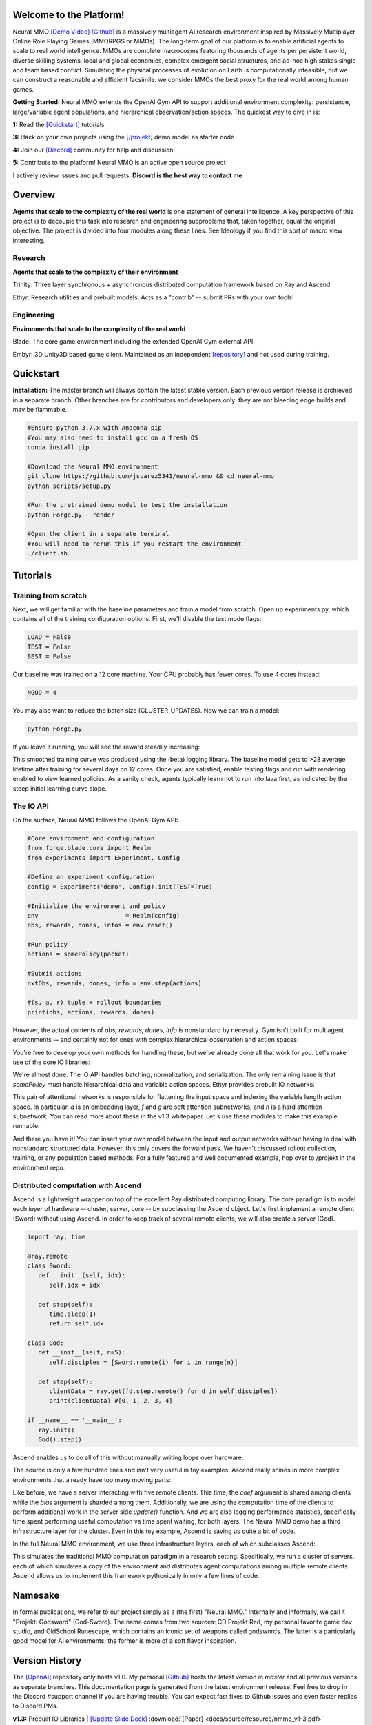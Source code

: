 .. |ags| image:: docs/source/resource/ags.png
.. |env| image:: docs/source/resource/splash.png

.. |air| image:: docs/source/resource/air_thumbnail.png
.. |earth| image:: docs/source/resource/earth_thumbnail.png
.. |fire| image:: docs/source/resource/fire_thumbnail.png
.. |water| image:: docs/source/resource/water_thumbnail.png

.. |red| image:: docs/source/resource/neuralRED.png
.. |blue| image:: docs/source/resource/neuralBLUE.png
.. |green| image:: docs/source/resource/neuralGREEN.png
.. |fuchsia| image:: docs/source/resource/neuralFUCHSIA.png
.. |orange| image:: docs/source/resource/neuralORANGE.png
.. |mint| image:: docs/source/resource/neuralMINT.png
.. |purple| image:: docs/source/resource/neuralPURPLE.png
.. |spring| image:: docs/source/resource/neuralSPRING.png
.. |yellow| image:: docs/source/resource/neuralYELLOW.png
.. |cyan| image:: docs/source/resource/neuralCYAN.png
.. |magenta| image:: docs/source/resource/neuralMAGENTA.png
.. |sky| image:: docs/source/resource/neuralSKY.png

.. |header| image:: docs/source/resource/header.svg
.. |io| image:: docs/source/resource/io.svg
.. |infra| image:: docs/source/resource/infra.svg
.. |train| image:: docs/source/resource/train.png

|env|

.. #####################################
.. WARNING: Do NOT edit the overview.rst. That file gets copied from the root README.rst and will be overwritten
.. #####################################

|ags| Welcome to the Platform!
##############################

Neural MMO `[Demo Video] <https://youtu.be/DkHopV1RSxw>`_ `[Github] <https://github.com/jsuarez5341/neural-mmo>`_ is a massively multiagent AI research environment inspired by Massively Multiplayer Online Role Playing Games (MMORPGS or MMOs). The long-term goal of our platform is to enable artificial agents to scale to real world intelligence. MMOs are complete macrocosms featuring thousands of agents per persistent world, diverse skilling systems, local and global economies, complex emergent social structures, and ad-hoc high stakes single and team based conflict. Simulating the physical processes of evolution on Earth is computationally infeasible, but we can construct a reasonable and efficient facsimile: we consider MMOs the best proxy for the real world among human games.

**Getting Started:** Neural MMO extends the OpenAI Gym API to support additional environment complexity: persistence, large/variable agent populations, and hierarchical observation/action spaces. The quickest way to dive in is:

**1:** Read the `[Quickstart] <https://jsuarez5341.github.io/neural-mmo/build/html/overview.html#ags-quickstart>`_ tutorials

**3:** Hack on your own projects using the `[/projekt] <https://github.com/jsuarez5341/neural-mmo/tree/master/projekt>`_ demo model as starter code

**4:** Join our `[Discord] <https://discord.gg/BkMmFUC>`_ community for help and discussion!

**5:** Contribute to the platform! Neural MMO is an active open source project

I actively review issues and pull requests. **Discord is the best way to contact me**

|ags| Overview
##############

**Agents that scale to the complexity of the real world** is one statement of general intelligence. A key perspective of this project is to decouple this task into research and engineering subproblems that, taken together, equal the original objective. The project is divided into four modules along these lines. See Ideology if you find this sort of macro view interesting.

Research
--------

**Agents that scale to the complexity of their environment**

|water| Trinity: Three layer synchronous + asynchronous distributed computation framework based on Ray and Ascend

|air| Ethyr: Research utilities and prebuilt models. Acts as a "contrib" -- submit PRs with your own tools!

Engineering
-----------

**Environments that scale to the complexity of the real world**

|earth| Blade: The core game environment including the extended OpenAI Gym external API

|fire| Embyr: 3D Unity3D based game client. Maintained as an independent `[repository] <https://github.com/jsuarez5341/neural-mmo-client>`_ and not used during training.


|ags| Quickstart
################

**Installation:** The master branch will always contain the latest stable version. Each previous version release is archieved in a separate branch. Other branches are for contributors and developers only: they are not bleeding edge builds and may be flammable.

.. code-block:: python

   #Ensure python 3.7.x with Anacona pip
   #You may also need to install gcc on a fresh OS
   conda install pip

   #Download the Neural MMO environment
   git clone https://github.com/jsuarez5341/neural-mmo && cd neural-mmo
   python scripts/setup.py

   #Run the pretrained demo model to test the installation
   python Forge.py --render

   #Open the client in a separate terminal
   #You will need to rerun this if you restart the environment
   ./client.sh

|ags| Tutorials
###########################

Training from scratch
---------------------

Next, we will get familiar with the baseline parameters and train a model from scratch. Open up experiments.py, which contains all of the training configuration options. First, we'll disable the test mode flags:

.. code-block:: python

   LOAD = False
   TEST = False
   BEST = False

Our baseline was trained on a 12 core machine. Your CPU probably has fewer cores. To use 4 cores instead:

.. code-block:: python

   NGOD = 4

You may also want to reduce the batch size (CLUSTER_UPDATES). Now we can train a model:

.. code-block:: python

   python Forge.py

If you leave it running, you will see the reward steadily increasing:

|train|

This smoothed training curve was produced using the (beta) logging library. The baseline model gets to >28 average lifetime after training for several days on 12 cores. Once you are satisfied, enable testing flags and run with rendering enabled to view learned policies. As a sanity check, agents typically learn not to run into lava first, as indicated by the steep initial learning curve slope.

The IO API
----------

On the surface, Neural MMO follows the OpenAI Gym API:

.. code-block:: python

  #Core environment and configuration
  from forge.blade.core import Realm
  from experiments import Experiment, Config

  #Define an experiment configuration
  config = Experiment('demo', Config).init(TEST=True)

  #Initialize the environment and policy
  env                        = Realm(config)
  obs, rewards, dones, infos = env.reset()

  #Run policy
  actions = somePolicy(packet)

  #Submit actions
  nxtObs, rewards, dones, info = env.step(actions)

  #(s, a, r) tuple + rollout boundaries
  print(obs, actions, rewards, dones)

However, the actual contents of *obs, rewards, dones, info* is nonstandard by necessity. Gym isn't built for multiagent environments -- and certainly not for ones with complex hierarchical observation and action spaces:

|header|

You're free to develop your own methods for handling these, but we've already done all that work for you. Let's make use of the core IO libraries:

.. code-block:: python
  :emphasize-lines: 3,16,22

  #Core API
  from forge.blade.core import Realm
  from forge.blade import IO

  #Demo baselines
  from experiments import Experiment, Config

  #Define an experiment configuration
  config = Experiment('demo', Config).init(TEST=True)

  #Initialize the environment and policy
  env                        = Realm(config)
  obs, rewards, dones, infos = env.reset()

  #Process observations
  packet, _ = IO.inputs(obs, rewards, dones, config)

  #Run policy (fills packet object)
  somePolicy(packet)

  #Select actions
  actions   = IO.outputs(packet)

  #Submit actions
  nxtObs, rewards, dones, info = env.step(actions)

  #(s, a, r) tuple + rollout boundaries
  print(obs, actions, rewards, dones)

We're almost done. The IO API handles batching, normalization, and serialization. The only remaining issue is that *somePolicy* must handle hierarchical data and variable action spaces. Ethyr provides prebuilt IO networks:

|io|

This pair of attentional networks is responsible for flattening the input space and indexing the variable length action space. In particular, *a* is an embedding layer, *f* and *g* are soft attention subnetworks, and *h* is a hard attention subnetwork. You can read more about these in the v1.3 whitepaper. Let's use these modules to make this example runnable:

.. code-block:: python
  :emphasize-lines: 7,15,19,22

  #Core API
  from forge.blade.core import Realm
  from forge.blade import IO

  #Demo baselines
  from experiments import Experiment, Config
  from forge.ethyr.torch.policy import baseline

  #Define an experiment configuration
  config = Experiment('demo', Config).init(TEST=True)

  #Initialize the environment and policy
  env                        = Realm(config)
  obs, rewards, dones, infos = env.reset()
  policy                     = baseline.IO(config)

  #Process observations
  packet, _    = IO.inputs(obs, rewards, dones, config)
  flat, lookup = policy.input(packet)

  #Select actions
  policy.output(packet, flat, lookup)
  actions      = IO.outputs(packet)

  #Submit actions
  nxtObs, rewards, dones, info = env.step(actions)

  #(s, a, r) tuple + rollout boundaries
  print(obs, actions, rewards, dones)

And there you have it! You can insert your own model between the input and output networks without having to deal with nonstandard structured data. However, this only covers the forward pass. We haven't discussed rollout collection, training, or any population based methods. For a fully featured and well documented example, hop over to /projekt in the environment repo.

Distributed computation with Ascend
-----------------------------------

Ascend is a lightweight wrapper on top of the excellent Ray distributed computing library. The core paradigm is to model each *layer* of hardware -- cluster, server, core -- by subclassing the Ascend object. Let's first implement a remote client (Sword) without using Ascend. In order to keep track of several remote clients, we will also create a server (God).

.. code-block:: python

  import ray, time

  @ray.remote
  class Sword:
     def __init__(self, idx):
        self.idx = idx

     def step(self):
        time.sleep(1)
        return self.idx

  class God:
     def __init__(self, n=5):
        self.disciples = [Sword.remote(i) for i in range(n)]

     def step(self):
        clientData = ray.get([d.step.remote() for d in self.disciples])
        print(clientData) #[0, 1, 2, 3, 4]

  if __name__ == '__main__':
     ray.init()
     God().step()

Ascend enables us to do all of this without manually writing loops over hardware:

.. code-block:: python
  :emphasize-lines: 1,13,15,18

  from forge.trinity.ascend import Ascend
  import ray, time

  @ray.remote
  class Sword:
     def __init__(self, idx):
        self.idx = idx

     def step(self):
        time.sleep(1)
        return self.idx

  class God(Ascend):
     def __init__(self, n=5):
        super().__init__(Sword, n)

     def step(self):
        clientData = super().step()
        print(clientData) #[0, 1, 2, 3, 4]

  if __name__ == '__main__':
     ray.init()
     God().step()

The source is only a few hundred lines and isn't very useful in toy examples. Ascend really shines in more complex environments that already have too many moving parts:

.. code-block:: python
  :emphasize-lines: 1,10,22,24,25,26,27,30

  from forge.trinity.ascend import Ascend, runtime, waittime
  import ray, time

  @ray.remote
  class Sword(Ascend):
     def __init__(self, idx):
        super().__init__(None, 0)
        self.idx = idx

     @runtime
     def step(self, coef, bias):
        time.sleep(1)
        return coef*self.idx + bias

  class God(Ascend):
     def __init__(self, n=5):
        super().__init__(Sword, n)

     def update(self):
        time.sleep(1)

     @runtime
     def step(self):
        asyncHandles = super().distribute(
              2,
              [4, 3, 2, 1, 0],
              shard=(False, True))

        self.update()
        clientData = super().synchronize(asyncHandles)
        print(clientData) #[4, 5, 6, 7, 8]

  if __name__ == '__main__':
     ray.init()
     God().step()

Like before, we have a server interacting with five remote clients. This time, the *coef* argument is shared among clients while the *bias* argument is sharded among them. Additionally, we are using the computation time of the clients to perform additional work in the server side *update()* function. And we are also logging performance statistics, specifically time spent performing useful computation vs time spent waiting, for both layers. The Neural MMO demo has a third infrastructure layer for the cluster. Even in this toy example, Ascend is saving us quite a bit of code.

In the full Neural MMO environment, we use three infrastructure layers, each of which subclasses Ascend:

|infra|

This simulates the traditional MMO computation paradigm in a research setting. Specifically, we run a cluster of servers, each of which simulates a copy of the environment and distributes agent computations among multiple remote clients. Ascend allows us to implement this framework pythonically in only a few lines of code.

|ags| Namesake
##############

In formal publications, we refer to our project simply as a (the first) "Neural MMO." Internally and informally, we call it "Projekt: Godsword" (God-Sword). The name comes from two sources: CD Projekt Red, my personal favorite game dev studio, and OldSchool Runescape, which contains an iconic set of weapons called godswords. The latter is a particularly good model for AI environments; the former is more of a soft flavor inspiration.

|ags| Version History
#####################

The `[OpenAI] <https://github.com/openai/neural-mmo>`_ repository only hosts v1.0. My personal `[Github] <https://github.com/jsuarez5341/neural-mmo>`_ hosts the latest version in *master* and all previous versions as separate branches. This documentation page is generated from the latest environment release. Feel free to drop in the Discord #support channel if you are having trouble. You can expect fast fixes to Github issues and even faster replies to Discord PMs.

**v1.3:** Prebuilt IO Libraries | `[Update Slide Deck] <https://docs.google.com/presentation/d/1tqm_Do9ph-duqqAlx3r9lI5Nbfb9yUfNEtXk1Qo4zSw/edit?usp=sharing>`_ :download:`[Paper] <docs/source/resource/nmmo_v1-3.pdf>`
   - Blade: We have improved and streamlined the previously unstable and difficult to use IO libraries and migrated them here. The new API provides framework-agnostic IO.inputs and IO.outputs functions that handle all batching, normalization, serialization. Combined with the prebuilt IO networks in Ethyr, these enable seamless interactions with an otherwise complex structured underlying environment interface. We have made corresponding extensions to the OpenAI Gym API to support variable length actions and arguments, as well as to better signal episode boundaries (e.g. agent deaths). The Quickstart guide has been updated to cover this new functionality as part of the core API.
   - Trinity: Official support for sharding environment observations across multiple remote servers; performance and logging improvements.
   - Ethyr: A Pytorch library for dynamically assembling hierarchical attention networks for processing NMMO IO spaces. We provide a few default attention modules, but users are also free to use their own building blocks -- our library can handle any well defined PyTorch network. We have taken care to separate this PyTorch specific functionality from the core IO libraries in Blade: users should find it straightforward to extend our approach to TensorFlow and other deep learning frameworks.
   - Embyr: Agents now display additional information overhead, such as when they are immune to attacks or when they have been frozen in place.
   - A reasonable 8-population baseline model trained on 12 (old) CPU cores in a day.
   - Improved and expanded official documentation
   - New tutorials covering distributed computation and the IO API
   - The Discord has grown to 80+! Join for active development updates, the quickest support, and community discussions.

**v1.2:** Unity Client and Skilling | `[Update Slide Deck] <https://docs.google.com/presentation/d/1G9fjYS6j8vZMfzCbB90T6ZmdyixTrQJQwZbs8l9HBVo/edit?usp=sharing>`_
   - Blade: Skilling/professions. This persistent progression system comprises Hunting, Fishing (gathering skills) and Constitution, Melee, Range, Mage (combat skills). Skills are improved through usage: agents that spend a lot of time gathering resources will become able to gather and store more resources at a time. Agents that spend a lot of time fighting will be able to inflict and take more damage. Additional bug fixes and enhancements.
   - Trinity: Major new infrastructure API: Ascend -- a generalization of Trinity. Whereas v1.1 Trinity implemented cluster, server, and node layer APIs with persistence, synchronous/asynchronous, etc... Ascend implements a single infrastructure "layer" object with all the same features and more. Trinity is still around and functions identically -- it has just been reimplemented in ~10 lines of Ascend. Additional bug fixes and features; notable: moved environment out of Trinity.
   - Ethyr: Streamlined and simplified IO api. Experience manager classes have been redesigned around v1.2 preferred environment placement, which places the environment server side and only communicates serialized observations and actions -- not full rollouts. Expect further changes in the next update -- IO is the single most technically complex aspect of this project and has the largest impact on performance.
   - Embyr: Focus of this update. Full client rewrite in Unity3D with improved visuals, UI, and controls. The new client makes visualizing policies and tracking down bugs substantially easier. As the environment progresses towards a more complete MMO, development entirely in THREE.js was impractical. This update will also speed up environment development by easing integration into the front end.
   - Baseline model is improved but still weak. This is largely a compute issue. I expect the final model to be relatively efficient to train, but I'm currently low on processing power for running parallel experiments. I'll be regaining cluster access soon.
   - Official documentation has been updated accordingly
   - 20+ people have joined the Discord. I've started posting frequent dev updates and thoughts here.

**v1.1:** Infrastructure and API rework, official documentation and Discord | `[Update Slide Deck] <https://docs.google.com/presentation/d/1EXvluWaaReb2_s5L28dOWqyxf6-fvAbtMcBbaMr-Aow/edit?usp=sharing>`_
   - Blade: Merge Native and VecEnv environment API. New API is closer to Gym
   - Trinity: featherweight CPU + GPU infrastructure built on top of Ray and engineered for maximum flexibility. The differences between Rapid style training, tiered MPI gradient aggregation, and even the v1.0 CPU infrastructure are all minor usage details under Trinity.
   - Ethyr: New IO api makes it easy to interact with the complex input and output spaces of the environment. Also includes a killer rollout manager with inbuilt batching and serialization for communication across hardware.
   - Official github.io documentation and API reference
   - Official Discord
   - End to end training source. There is also a pretrained model, but it's just a weak single population foraging baseline around 2.5x of random reward. I'm currently between cluster access -- once I get my hands on some better hardware, I'll retune hyperparameters for the new demo model.

**v1.0:** Initial OpenAI environment release | `[Blog] <https://openai.com/blog/neural-mmo/>`_ `[Paper] <https://arxiv.org/pdf/1903.00784.pdf>`_
   - Blade: Base environment with foraging and combat
   - Embyr: THREE.js web client
   - Trinity: CPU based distributed training infrastructure
   - Ethyr: Contrib library of research utilities
   - Basic project-level documentation
   - End to end training source and a pretrained model

|ags| Ideology
##############

The dual problem formulation mentioned in the Quickstart guide is core to the guiding ideology of the project. Depending on your own personal conception of where the field is as the moment, this may seem like a practical philosophy, AGI cultism, or anything in between. Regardless, see this `[Two Pager] <https://docs.google.com/document/d/1_76rYTPtPysSh2_cFFz3Mfso-9VL3_tF5ziaIZ8qmS8/edit?usp=sharing>`_ for a more thorough overview of the project approach and objective.

The discussion of failure modes below is mostly intended to dissuade skepticism, which thus far I've found correlates perfectly with lack of familiarity with MMOs. If you are very familiar with MMOs + current AI research and are still skeptical, please contact me on the Discord -- I'd love to hear your views.

|ags| Failure Modes
-------------------

Evaluation can be somewhat difficult in our setting but is not a major blocker. For smaller experiments, we find population size and resource utilization to be reasonable metrics of success. For larger experiments with sufficient domain randomization, Tournaments (as described in the accompanying paper) allow for cross validation of approaches.

We are currently aware of three failure cases for the project:
  * Computational infeasibility
  * "Agents that scale to their environment" is too hard
  * "Environments that scale to the real world" is too hard

The first failure case is a serious risk, but is shared among all areas of the field. This project is not uniquely compute intensive -- in fact, it is one of few environments where it is straightforward to train reasonable policies on a single CPU. If scale is the main issue here, it is likely shared among most if not all other approaches.

The second problem is probably most familiar to researchers as exploration. Given a cold start, how can agents bootstrap both to better policies and to better exploration strategies? This is a hard problem, but it is unlikely to kill the project because:
  * This is independently an important problem that many researchers are already working on already
  * The environment of this project is designed collaboratively to assist agents early on in learning, rather than adversarially as a hard benchmark
  * `[Recent] <https://blog.openai.com/openai-five/>`_ `projects <https://blog.openai.com/learning-dexterity/>`_ have demonstrated success at scale.

The third problem probably appears most likely to many researchers, but least likely to anyone who has spent a significant amount of time in MMOs. Here is a map of the NYC subway:

.. image:: docs/source/resource/quests.png
  :alt: Quest Map
`[Source] <https://www.reddit.com/user/Gamez_X>`_

Actually, it's a quest map of Runescape, a particular MMO that our environment is loosely based upon. Each quest is a puzzle in itself, takes anywhere from several minutes to several hours to complete, is part of an interconnected web of prerequisites of other quests, and provides different incentives for completion ranging from equipment to unlockable content to experience in a tightly connected set of skills:

.. image:: docs/source/resource/skills.png
  :alt: Skills

.. image:: docs/source/resource/equipment.png
  :alt: Equipment
`[Source] <https://www.jagex.com/en-GB/>`_

In a massive open world:

.. image:: docs/source/resource/map.png
  :alt: GameMap
`[Source] <https://www.jagex.com/en-GB/>`_

The most complex class of games considered to date is MOBAs (Massive Online Battle Arenas, e.g. Dota, Quake CTF), which are round based, take on order of an hour, and are mechanically intensive. Achieving 99 in all skills and acquiring the best gear in Runescape takes, at minimum, several thousand hours. In a tournament setting where attacking other players is allowed everywhere, moment-to-moment gameplay is less important than balancing the risks and rewards of any potential strategy--especially in the presence of hundreds of other players attempting to do the same. There is almost certainly still a complexity gap from MMOs to the real world, but we believe it is much smaller than that in environments currently available.

While our environment is nowhere near the level of complexity of a real MMO yet, it does contain key properties of persistence, population scale, and open-endedness. As agents begin to reach the ceiling of the current environment, we plan on continuing development to raise the ceiling.

|ags| Authorship, License, Disclaimer
#####################################

I, `[Joseph Suarez] <https://github.com/jsuarez5341>`_, am the primary author of Neural MMO. I plan to continue development for at least the duration of my EECS PhD at MIT or until someone convinces me that there is a better way to solve AGI. Everything written in the source and documentation is my own opinion. I do not speak for OpenAI, MIT, Clare, Phillip, Igor, or anyone else involved in the project.

2019 (fall): Neural MMO development continues at MIT. as the main project of my PhD
   - I am continuing my role as the primary developer
   - **Phillip Isola** resumes project oversight as my adviser
   - We are beginning to get open source contributions

2018 (fall): Independent development results in v1.1 and v1.2:
   - I ran the project solo. These versions are derivative works and are MIT sublicensed in my name

2018 (spring): Neural MMO development continues during a 6-month internship at **OpenAI**, culminating in the v1.0 environment (MIT licensed to **OpenAI**) and THREE.js client (MIT licensed to **Joseph Suarez** and **Clare Zhu**) release:
   - I continued my role as the primary developer
   - **Yilun Du** assisted with running experiments and particularly in setting up tournaments for the v1.0 release
   - **Phillip Isola** and **Igor Mordatch** managed and advised the project
   - The v1.0 environment is registered to **OpenAI** and available under the MIT license
   - The legacy THREE.js client was developed independently as a collaboration between myself and **Clare Zhu**. It was originally created as follow-up work for the paper and blog post, but we ended up merging it in. This is also the reason that the project is split into two repositories. It is registered to us jointly and is available under the MIT license

2017 (summer): Neural MMO development begins:
   - I started Neural MMO as an independent side project
   - I (**Joseph Suarez**) retain ownership of this smaller original code base and game kernel, along with associated ideas. I created these before my affiliations with OpenAI and MIT

Open source contributors, listed by time since latest contribution. Discord handle have been used for individuals who have not granted explicit permission to display their real names:
   - **Jack Garbus:** Major contributions to the logging framework, feedback on the documentation and tutorials
   - **@tdimeola:** Feedback on the documentation and tutorials
   - **@cehinson:** Mac build of the Unity3D client

|ags| Assets
############

Some assets used in this project belong to `[Jagex] <https://www.jagex.com/en-GB/>`_, the creators of Runescape, such as

|ags| |earth| |water| |fire| |air|

We currently use them for flavor as an homage to the game that inspired the project. We believe these fall under fair use as a not-for-profit project for the advancement of artificial intelligence research -- however, we are more than happy to remove them upon request. We do own the 2D and 3D files for agents, represented by three neurons.

|red| |blue| |green| |fuchsia| |orange| |mint| |purple| |spring| |yellow| |cyan| |magenta| |sky|

|ags| Additional Resources
##########################

`[Neural MMO Style Guide] <https://docs.google.com/presentation/d/1m0A65nZCFIQTJm70klQigsX08MRkWcLYea85u83MaZA/edit?usp=sharing>`_


